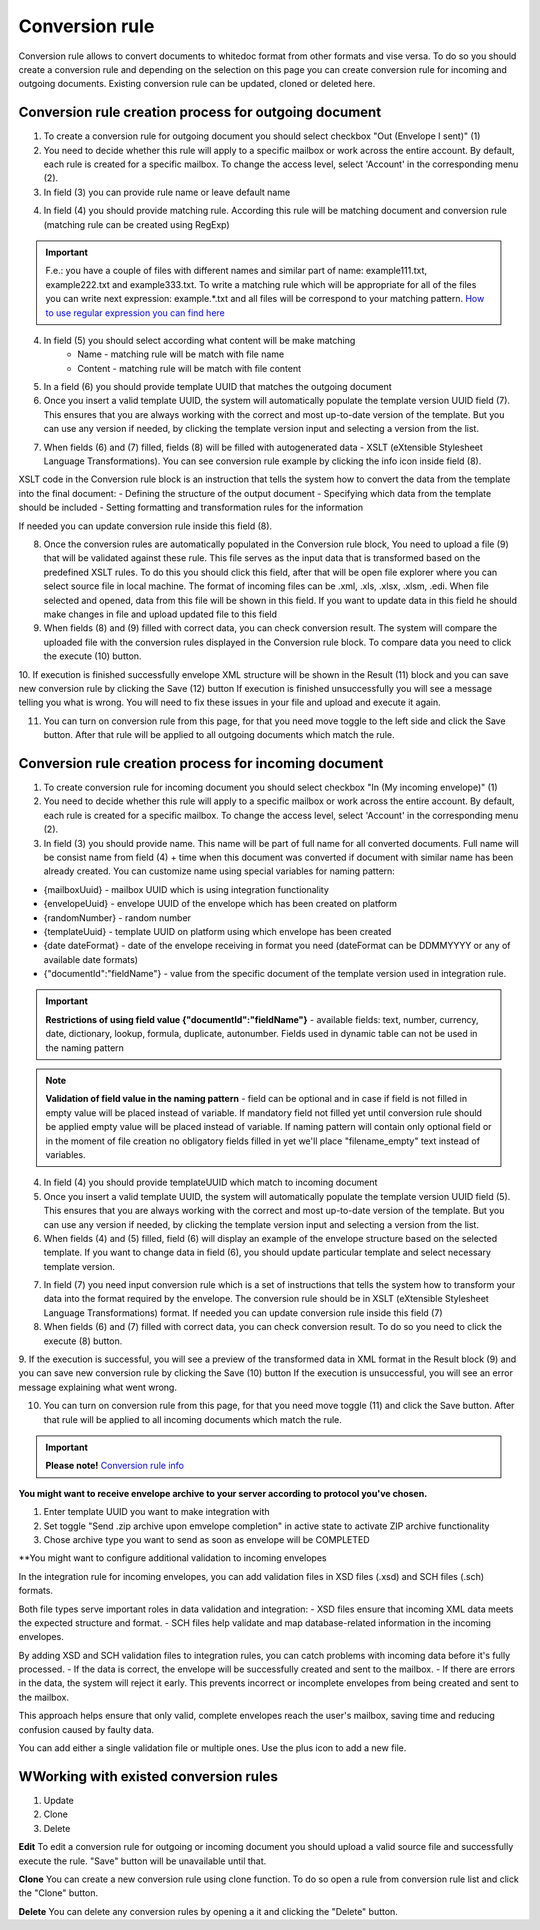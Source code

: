 ===============
Conversion rule
===============

Conversion rule allows to convert documents to whitedoc format from other formats and vise versa. To do so you should create a conversion rule and depending on the selection on this page you can create conversion rule for incoming and outgoing documents. Existing conversion rule can be updated, cloned or deleted here.

Conversion rule creation process for outgoing document
======================================================

1. To create a conversion rule for outgoing document you should select checkbox "Out (Envelope I sent)" (1)
2. You need to decide whether this rule will apply to a specific mailbox or work across the entire account. By default, each rule is created for a specific mailbox. To change the access level, select 'Account' in the corresponding menu (2).
3. In field (3) you can provide rule name or leave default name

.. image:: pic_ConversionRuleCard/integrationRuleCreationOut1.jpg
   :width: 1000
   :align: center

4. In field (4) you should provide matching rule. According this rule will be matching document and conversion rule (matching rule can be created using RegExp)

.. important:: F.e.: you have a couple of files with different names and similar part of name: example111.txt, example222.txt and example333.txt. To write a matching rule which will be appropriate for all of the files you can write next expression: example.*.txt and all files will be correspond to your matching pattern. `How to use regular expression you can find here <https://en.wikipedia.org/wiki/Regular_expression>`_

4. In field (5) you should select according what content will be make matching
    - Name - matching rule will be match with file name
    - Content - matching rule will be match with file content

5. In a field (6) you should provide template UUID that matches the outgoing document
6. Once you insert a valid template UUID, the system will automatically populate the template version UUID field (7). This ensures that you are always working with the correct and most up-to-date version of the template. But you can use any version if needed, by clicking the template version input and selecting a version from the list. 

.. image:: pic_ConversionRuleCard/integrationRuleCreationOut2.jpg
   :width: 1000
   :align: center

7. When fields (6) and (7) filled, fields (8) will be filled with autogenerated data - XSLT (eXtensible Stylesheet Language Transformations). You can see conversion rule example by clicking the info icon inside field (8).

XSLT code in the Conversion rule block is an instruction that tells the system how to convert the data from the template into the final document:
- Defining the structure of the output document
- Specifying which data from the template should be included
- Setting formatting and transformation rules for the information

If needed you can update conversion rule inside this field (8). 

.. image:: pic_ConversionRuleCard/integrationRuleCreationOut3.jpg
   :width: 1000
   :align: center

8. Once the conversion rules are automatically populated in the Conversion rule block, You need to upload a file (9) that will be validated against these rule. This file serves as the input data that is transformed based on the predefined XSLT rules. To do this you should click this field, after that will be open file explorer where you can select source file in local machine. The format of incoming files can be .xml, .xls, .xlsx, .xlsm, .edi. When file selected and opened, data from this file will be shown in this field. If you want to update data in this field he should make changes in file and upload updated file to this field
9. When fields (8) and (9) filled with correct data, you can check conversion result. The system will compare the uploaded file with the conversion rules displayed in the Conversion rule block. To compare data you need to click the execute (10) button.
10. If execution is finished successfully envelope XML structure will be shown in the Result (11) block and you can save new conversion rule by clicking the Save (12) button
If execution is finished unsuccessfully you will see a message telling you what is wrong. You will need to fix these issues in your file and upload and execute it again.

.. image:: pic_ConversionRuleCard/integrationRuleCreationOut4.jpg
   :width: 1000
   :align: center

11. You can turn on conversion rule from this page, for that you need move toggle to the left side and click the Save button. After that rule will be applied to all outgoing documents which match the rule.

.. image:: pic_ConversionRuleCard/integrationRuleCreationOut5.jpg
   :width: 1000
   :align: center

Conversion rule creation process for incoming document
======================================================

1. To create conversion rule for incoming document you should select checkbox "In (My incoming envelope)" (1)
2. You need to decide whether this rule will apply to a specific mailbox or work across the entire account. By default, each rule is created for a specific mailbox. To change the access level, select 'Account' in the corresponding menu (2).
3. In field (3) you should provide name. This name will be part of full name for all converted documents. Full name will be consist name from field (4) + time when this document was converted if document with similar name has been already created. You can customize name using special variables for naming pattern:

- {mailboxUuid} - mailbox UUID which is using integration functionality
- {envelopeUuid} - envelope UUID of the envelope which has been created on platform
- {randomNumber} - random number
- {templateUuid} - template UUID on platform using which envelope has been created
- {date dateFormat} - date of the envelope receiving in format you need (dateFormat can be DDMMYYYY or any of available date formats)
- {"documentId":"fieldName"} - value from the specific document of the template version used in integration rule.

.. image:: pic_ConversionRuleCard/integrationRuleCreationIn1.png
   :width: 1000
   :align: center

.. important:: **Restrictions of using field value {"documentId":"fieldName"}** - available fields: text, number, currency, date, dictionary, lookup, formula, duplicate, autonumber. Fields used in dynamic table can not be used in the naming pattern

.. note:: **Validation of field value in the naming pattern** - field can be optional and in case if field is not filled in empty value will be placed instead of variable. If mandatory field not filled yet until conversion rule should be applied empty value will be placed instead of variable. If naming pattern will contain only optional field or in the moment of file creation no obligatory fields filled in yet we'll place "filename_empty" text instead of variables.

4. In field (4) you should provide templateUUID which match to incoming document
5. Once you insert a valid template UUID, the system will automatically populate the template version UUID field (5). This ensures that you are always working with the correct and most up-to-date version of the template. But you can use any version if needed, by clicking the template version input and selecting a version from the list.
6. When fields (4) and (5) filled, field (6) will display an example of the envelope structure based on the selected template. If you want to change data in field (6), you should update particular template and select necessary template version.

.. image:: pic_ConversionRuleCard/integrationRuleCreationIn2.png
   :width: 1000
   :align: center

7. In field (7) you need input conversion rule which is a set of instructions that tells the system how to transform your data into the format required by the envelope. The conversion rule should be in XSLT (eXtensible Stylesheet Language Transformations) format. If needed you can update conversion rule inside this field (7)
8. When fields (6) and (7) filled with correct data, you can check conversion result. To do so you need to click the execute (8) button.
9. If the execution is successful, you will see a preview of the transformed data in XML format in the Result block (9) and you can save new conversion rule by clicking the Save (10) button
If the execution is unsuccessful, you will see an error message explaining what went wrong.

.. image:: pic_ConversionRuleCard/integrationRuleCreationIn3.png
   :width: 1000
   :align: center

10. You can turn on conversion rule from this page, for that you need move toggle (11) and click the Save button. After that rule will be applied to all incoming documents which match the rule.

.. image:: pic_ConversionRuleCard/integrationRuleCreationIn4.png
   :width: 1000
   :align: center

.. important:: **Please note!** `Conversion rule info <conversionRuleInfo.html>`_

**You might want to receive envelope archive to your server according to protocol you've chosen.**

.. image:: pic_ConversionRuleCard/integrationRuleCreationInZip.png
   :width: 1000
   :align: center

1. Enter template UUID you want to make integration with
2. Set toggle "Send .zip archive upon emvelope completion" in active state to activate ZIP archive functionality
3. Chose archive type you want to send as soon as envelope will be COMPLETED

**You might want to configure additional validation to incoming envelopes

In the integration rule for incoming envelopes, you can add validation files in  XSD files (.xsd) and SCH files (.sch) formats.

Both file types serve important roles in data validation and integration:
- XSD files ensure that incoming XML data meets the expected structure and format.
- SCH files help validate and map database-related information in the incoming envelopes.

By adding XSD and SCH validation files to integration rules, you can catch problems with incoming data before it's fully processed.
- If the data is correct, the envelope will be successfully created and sent to the mailbox.
- If there are errors in the data, the system will reject it early. This prevents incorrect or incomplete envelopes from being created and sent to the mailbox.

This approach helps ensure that only valid, complete envelopes reach the user's mailbox, saving time and reducing confusion caused by faulty data.

You can add either a single validation file or multiple ones. Use the plus icon to add a new file.

.. image:: pic_ConversionRuleCard/integrationRuleCreationInValidation Files.png
   :width: 1000
   :align: center

WWorking with existed conversion rules
======================================

#. Update
#. Clone
#. Delete

**Edit**
To edit a conversion rule for outgoing or incoming document you should upload a valid source file and successfully execute the rule. "Save" button will be unavailable until that.

**Clone**
You can create a new conversion rule using clone function. To do so open a rule from conversion rule list and click the "Clone" button.

**Delete**
You can delete any conversion rules by opening a it and clicking the "Delete" button.